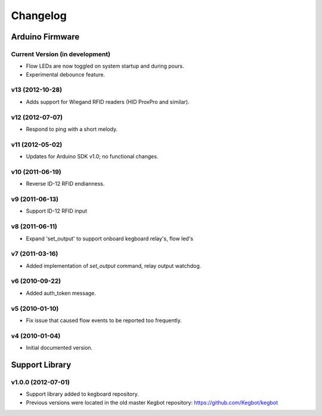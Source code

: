 .. _kegboard-changelog:

Changelog
=========

Arduino Firmware
-----------------

Current Version (in development)
^^^^^^^^^^^^^^^^^^^^^^^^^^^^^^^^
* Flow LEDs are now toggled on system startup and during pours.
* Experimental debounce feature.

v13 (2012-10-28)
^^^^^^^^^^^^^^^^
* Adds support for Wiegand RFID readers (HID ProxPro and similar).

v12 (2012-07-07)
^^^^^^^^^^^^^^^^
* Respond to ping with a short melody.

v11 (2012-05-02)
^^^^^^^^^^^^^^^^
* Updates for Arduino SDK v1.0; no functional changes.

v10 (2011-06-19)
^^^^^^^^^^^^^^^^
* Reverse ID-12 RFID endianness.

v9 (2011-06-13)
^^^^^^^^^^^^^^^
* Support ID-12 RFID input

v8 (2011-06-11)
^^^^^^^^^^^^^^^
* Expand 'set_output' to support onboard kegboard relay's, flow led's

v7 (2011-03-16)
^^^^^^^^^^^^^^^
* Added implementation of `set_output` command, relay output watchdog.

v6 (2010-09-22)
^^^^^^^^^^^^^^^
* Added auth_token message.

v5 (2010-01-10)
^^^^^^^^^^^^^^^
* Fix issue that caused flow events to be reported too frequently.

v4 (2010-01-04)
^^^^^^^^^^^^^^^
* Initial documented version.

Support Library
---------------

v1.0.0 (2012-07-01)
^^^^^^^^^^^^^^^^^^^
* Support library added to kegboard repository.
* Previous versions were located in the old master Kegbot repository: https://github.com/Kegbot/kegbot
